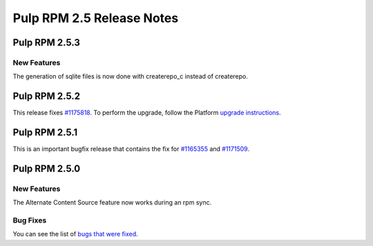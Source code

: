 ==========================
Pulp RPM 2.5 Release Notes
==========================

Pulp RPM 2.5.3
==============

New Features
------------

The generation of sqlite files is now done with createrepo_c instead of createrepo.

Pulp RPM 2.5.2
==============

This release fixes `#1175818 <https://bugzilla.redhat.com/show_bug.cgi?id=1175818>`_. To perform the
upgrade, follow the Platform `upgrade instructions <http://pulp-user-guide.readthedocs.org/en/2.5-release/release-notes/2.5.x.html#upgrade-instructions-for-2-4-x-2-5-x>`_.

Pulp RPM 2.5.1
==============

This is an important bugfix release that contains the fix for
`#1165355 <https://bugzilla.redhat.com/show_bug.cgi?id=1165355>`_ and
`#1171509 <https://bugzilla.redhat.com/show_bug.cgi?id=1171509>`_.

Pulp RPM 2.5.0
==============

New Features
------------

The Alternate Content Source feature now works during an rpm sync.

Bug Fixes
---------

You can see the list of
`bugs that were fixed <https://bugzilla.redhat.com/buglist.cgi?bug_status=VERIFIED&bug_status=RELEASE_PENDING&bug_status=CLOSED&classification=Community&component=iso-support&component=rpm-support&list_id=2768109&product=Pulp&query_format=advanced&target_release=2.5.0>`_.
